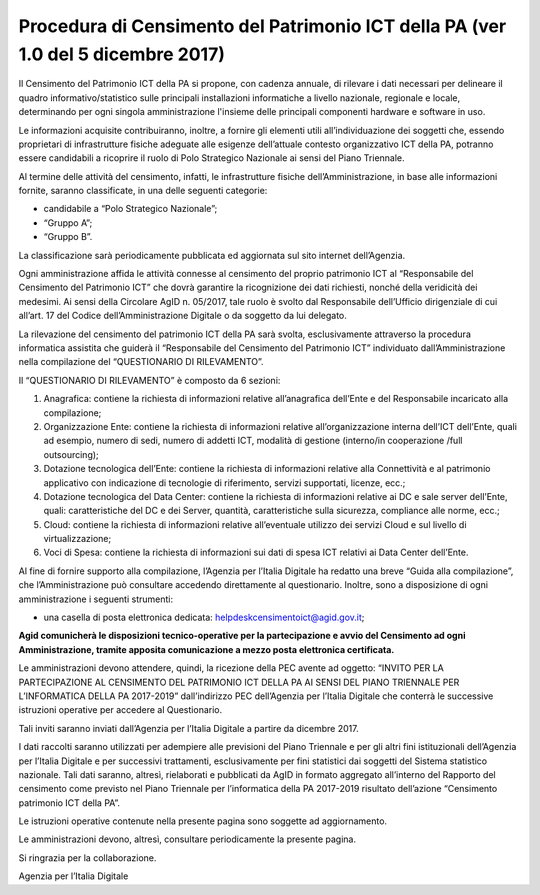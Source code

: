 Procedura di Censimento del Patrimonio ICT della PA (ver 1.0 del 5 dicembre 2017)
=================================================================================

Il Censimento del Patrimonio ICT della PA si propone, con cadenza
annuale, di rilevare i dati necessari per delineare il quadro
informativo/statistico sulle principali installazioni informatiche a
livello nazionale, regionale e locale, determinando per ogni singola
amministrazione l'insieme delle principali componenti hardware e
software in uso.

Le informazioni acquisite contribuiranno, inoltre, a fornire gli
elementi utili all’individuazione dei soggetti che, essendo proprietari
di infrastrutture fisiche adeguate alle esigenze dell’attuale contesto
organizzativo ICT della PA, potranno essere candidabili a ricoprire il
ruolo di Polo Strategico Nazionale ai sensi del Piano Triennale.

Al termine delle attività del censimento, infatti, le infrastrutture
fisiche dell’Amministrazione, in base alle informazioni fornite, saranno
classificate, in una delle seguenti categorie:

-  candidabile a “Polo Strategico Nazionale”;

-  “Gruppo A”;

-  “Gruppo B”.

La classificazione sarà periodicamente pubblicata ed aggiornata sul sito
internet dell’Agenzia.

Ogni amministrazione affida le attività connesse al censimento del
proprio patrimonio ICT al “Responsabile del Censimento del Patrimonio
ICT” che dovrà garantire la ricognizione dei dati richiesti, nonché
della veridicità dei medesimi. Ai sensi della Circolare AgID n. 05/2017,
tale ruolo è svolto dal Responsabile dell’Ufficio dirigenziale di cui
all’art. 17 del Codice dell’Amministrazione Digitale o da soggetto da
lui delegato.

La rilevazione del censimento del patrimonio ICT della PA sarà svolta,
esclusivamente attraverso la procedura informatica assistita che guiderà
il “Responsabile del Censimento del Patrimonio ICT” individuato
dall’Amministrazione nella compilazione del “QUESTIONARIO DI
RILEVAMENTO”.

Il “QUESTIONARIO DI RILEVAMENTO” è composto da 6 sezioni:

1. Anagrafica: contiene la richiesta di informazioni relative
   all’anagrafica dell’Ente e del Responsabile incaricato alla
   compilazione;

2. Organizzazione Ente: contiene la richiesta di informazioni relative
   all’organizzazione interna dell’ICT dell’Ente, quali ad esempio,
   numero di sedi, numero di addetti ICT, modalità di gestione
   (interno/in cooperazione /full outsourcing);

3. Dotazione tecnologica dell’Ente: contiene la richiesta di
   informazioni relative alla Connettività e al patrimonio applicativo
   con indicazione di tecnologie di riferimento, servizi supportati,
   licenze, ecc.;

4. Dotazione tecnologica del Data Center: contiene la richiesta di
   informazioni relative ai DC e sale server dell’Ente, quali:
   caratteristiche del DC e dei Server, quantità, caratteristiche sulla
   sicurezza, compliance alle norme, ecc.;

5. Cloud: contiene la richiesta di informazioni relative all’eventuale
   utilizzo dei servizi Cloud e sul livello di virtualizzazione;

6. Voci di Spesa: contiene la richiesta di informazioni sui dati di spesa ICT
   relativi ai Data Center dell’Ente. 

Al fine di fornire supporto alla compilazione, l’Agenzia per l’Italia
Digitale ha redatto una breve “Guida alla compilazione”, che
l’Amministrazione può consultare accedendo direttamente al questionario.
Inoltre, sono a disposizione di ogni amministrazione i seguenti
strumenti:

-  una casella di posta elettronica dedicata:
   helpdeskcensimentoict@agid.gov.it;

**Agid comunicherà le disposizioni tecnico-operative per la
partecipazione e avvio del Censimento ad ogni Amministrazione,
tramite apposita comunicazione a mezzo posta elettronica certificata.**

Le amministrazioni devono attendere, quindi, la ricezione della PEC
avente ad oggetto: “INVITO PER LA PARTECIPAZIONE AL CENSIMENTO DEL
PATRIMONIO ICT DELLA PA AI SENSI DEL PIANO TRIENNALE PER L’INFORMATICA
DELLA PA 2017-2019” dall’indirizzo PEC dell’Agenzia per l’Italia
Digitale che conterrà le successive istruzioni operative per accedere al
Questionario.

Tali inviti saranno inviati dall’Agenzia per l’Italia Digitale a partire da dicembre 2017.

I dati raccolti saranno utilizzati per adempiere alle previsioni del
Piano Triennale e per gli altri fini istituzionali dell’Agenzia per
l’Italia Digitale e per successivi trattamenti, esclusivamente per fini
statistici dai soggetti del Sistema statistico nazionale. Tali dati
saranno, altresì, rielaborati e pubblicati da AgID in formato aggregato
all’interno del Rapporto del censimento come previsto nel Piano
Triennale per l’informatica della PA 2017-2019 risultato dell’azione
“Censimento patrimonio ICT della PA”.


Le istruzioni operative contenute nella presente pagina sono soggette ad aggiornamento.

Le amministrazioni devono, altresì, consultare periodicamente la presente pagina.

Si ringrazia per la collaborazione.

Agenzia per l’Italia Digitale
